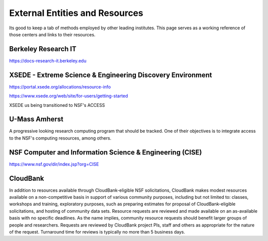 =================================
External Entities and Resources
=================================

Its good to keep a tab of methods employed by other leading 
institutes. This page serves as a working reference of those 
centers and links to their resources.

Berkeley Research IT 
---------------------
https://docs-research-it.berkeley.edu


XSEDE - Extreme Science & Engineering Discovery Environment
-------------------------------------------------------------
https://portal.xsede.org/allocations/resource-info

https://www.xsede.org/web/site/for-users/getting-started

XSEDE us being transitioned to NSF's ACCESS

U-Mass Amherst
--------------
A progressive looking research computing program that should 
be tracked. One of their objectives is to integrate access 
to the NSF's computing resources, among others.

NSF Computer and Information Science & Engineering (CISE)
----------------------------------------------------------
https://www.nsf.gov/dir/index.jsp?org=CISE

CloudBank
----------
In addition to resources available through CloudBank-eligible NSF 
solicitations, CloudBank makes modest resources available on a 
non-competitive basis in support of various community purposes, 
including but not limited to: classes, workshops and training, 
exploratory purposes, such as preparing estimates for proposal 
of CloudBank-eligible solicitations, and hosting of community 
data sets. Resource requests are reviewed and made available on 
an as-available basis with no specific deadlines. As the name 
implies, community resource requests should benefit larger groups 
of people and researchers. Requests are reviewed by CloudBank 
project PIs, staff and others as appropriate for the nature of 
the request. Turnaround time for reviews is typically no more than 
5 business days.